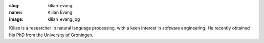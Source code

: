 :slug: kilian-evang
:name: Kilian Evang
:image: kilian_evang.jpg

Kilian is a researcher in natural language processing, with a keen interest in software engineering. He recently obtained his PhD from the University of Groningen.
